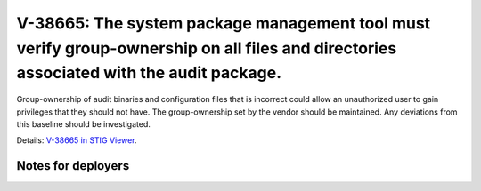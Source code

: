 V-38665: The system package management tool must verify group-ownership on all files and directories associated with the audit package.
---------------------------------------------------------------------------------------------------------------------------------------

Group-ownership of audit binaries and configuration files that is incorrect
could allow an unauthorized user to gain privileges that they should not have.
The group-ownership set by the vendor should be maintained. Any deviations
from this baseline should be investigated.

Details: `V-38665 in STIG Viewer`_.

.. _V-38665 in STIG Viewer: https://www.stigviewer.com/stig/red_hat_enterprise_linux_6/2015-05-26/finding/V-38665

Notes for deployers
~~~~~~~~~~~~~~~~~~~
